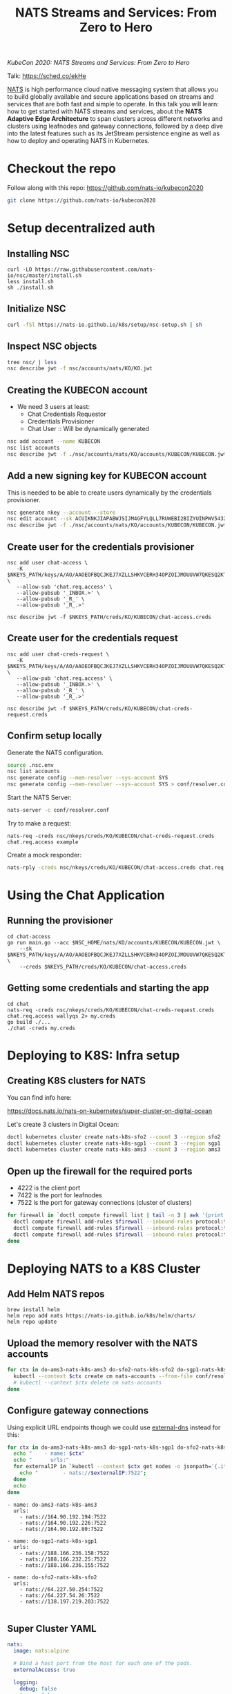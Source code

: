 #+TITLE: NATS Streams and Services: From Zero to Hero

/KubeCon 2020: NATS Streams and Services: From Zero to Hero/

Talk: https://sched.co/ekHe

[[https://nats.io][NATS]] is high performance cloud native messaging system that allows you to build globally available and secure applications based on streams and services that are both fast and simple to operate. In this talk you will learn: how to get started with NATS streams and services, about the *NATS Adaptive Edge Architecture* to span clusters across different networks and clusters using leafnodes and gateway connections, followed by a deep dive into the latest features such as its JetStream persistence engine as well as how to deploy and operating NATS in Kubernetes.

* Checkout the repo

Follow along with this repo: https://github.com/nats-io/kubecon2020

#+begin_src sh
git clone https://github.com/nats-io/kubecon2020
#+end_src

* Setup decentralized auth

** Installing NSC

#+begin_src 
curl -LO https://raw.githubusercontent.com/nats-io/nsc/master/install.sh
less install.sh
sh ./install.sh
#+end_src

** Initialize NSC

#+begin_src sh
curl -fSl https://nats-io.github.io/k8s/setup/nsc-setup.sh | sh
#+end_src

** Inspect NSC objects

#+begin_src sh
tree nsc/ | less
nsc describe jwt -f nsc/accounts/nats/KO/KO.jwt 
#+end_src

** Creating the KUBECON account

- We need 3 users at least:
  + Chat Credentials Requestor
  + Credentials Provisioner
  + Chat User :: Will be dynamically generated

#+begin_src sh
nsc add account --name KUBECON
nsc list accounts
nsc describe jwt -f ./nsc/accounts/nats/KO/accounts/KUBECON/KUBECON.jwt
#+end_src

** Add a new signing key for KUBECON account

This is needed to be able to create users dynamically by the credentials provisioner.

#+begin_src sh
nsc generate nkey --account --store 
nsc edit account --sk ACUIKNKJIAPABWJSIJM4GFYLQLL7RUWEBI2BIZYUINPWV5432ZOAEDV4
nsc describe jwt -f ./nsc/accounts/nats/KO/accounts/KUBECON/KUBECON.jwt
#+end_src

** Create user for the credentials provisioner

#+begin_src 
nsc add user chat-access \
   -K $NKEYS_PATH/keys/A/AO/AAOEOFBQCJKEJ7XZLLSHKVCERH34OPZOIJMOUUVW7QKESQ2KT33JZDRI.nk \
   --allow-sub 'chat.req.access' \
   --allow-pubsub '_INBOX.>' \
   --allow-pubsub '_R_' \
   --allow-pubsub '_R_.>'

nsc describe jwt -f $NKEYS_PATH/creds/KO/KUBECON/chat-access.creds
#+end_src

** Create user for the credentials request

#+begin_src 
nsc add user chat-creds-request \
   -K $NKEYS_PATH/keys/A/AO/AAOEOFBQCJKEJ7XZLLSHKVCERH34OPZOIJMOUUVW7QKESQ2KT33JZDRI.nk \
   --allow-pub 'chat.req.access' \
   --allow-pubsub '_INBOX.>' \
   --allow-pubsub '_R_' \
   --allow-pubsub '_R_.>'

nsc describe jwt -f $NKEYS_PATH/creds/KO/KUBECON/chat-creds-request.creds
#+end_src

** Confirm setup locally

Generate the NATS configuration.

#+begin_src sh :results output
source .nsc.env 
nsc list accounts
nsc generate config --mem-resolver --sys-account SYS
nsc generate config --mem-resolver --sys-account SYS > conf/resolver.conf
#+end_src

Start the NATS Server:

#+begin_src sh
nats-server -c conf/resolver.conf
#+end_src

Try to make a request:

#+begin_src 
nats-req -creds nsc/nkeys/creds/KO/KUBECON/chat-creds-request.creds chat.req.access example
#+end_src

Create a mock responder:

#+begin_src sh
nats-rply -creds nsc/nkeys/creds/KO/KUBECON/chat-access.creds chat.req.access example
#+end_src

* Using the Chat Application

** Running the provisioner

#+begin_src 
cd chat-access
go run main.go --acc $NSC_HOME/nats/KO/accounts/KUBECON/KUBECON.jwt \
    --sk $NKEYS_PATH/keys/A/AO/AAOEOFBQCJKEJ7XZLLSHKVCERH34OPZOIJMOUUVW7QKESQ2KT33JZDRI.nk \
    --creds $NKEYS_PATH/creds/KO/KUBECON/chat-access.creds  
#+end_src

** Getting some credentials and starting the app

#+begin_src 
cd chat
nats-req -creds nsc/nkeys/creds/KO/KUBECON/chat-creds-request.creds chat.req.access wallyqs 2> my.creds
go build ./...
./chat -creds my.creds
#+end_src

* Deploying to K8S: Infra setup

** Creating K8S clusters for NATS

You can find info here:

https://docs.nats.io/nats-on-kubernetes/super-cluster-on-digital-ocean

Let's create 3 clusters in Digital Ocean:

#+begin_src sh
doctl kubernetes cluster create nats-k8s-sfo2 --count 3 --region sfo2
doctl kubernetes cluster create nats-k8s-sgp1 --count 3 --region sgp1
doctl kubernetes cluster create nats-k8s-ams3 --count 3 --region ams3
#+end_src

** Open up the firewall for the required ports

- 4222 is the client port
- 7422 is the port for leafnodes
- 7522 is the port for gateway connections (cluster of clusters)

#+begin_src sh
for firewall in `doctl compute firewall list | tail -n 3 | awk '{print $1}'`; do
  doctl compute firewall add-rules $firewall --inbound-rules protocol:tcp,ports:4222,address:0.0.0.0/0
  doctl compute firewall add-rules $firewall --inbound-rules protocol:tcp,ports:7422,address:0.0.0.0/0
  doctl compute firewall add-rules $firewall --inbound-rules protocol:tcp,ports:7522,address:0.0.0.0/0
done
#+end_src

* Deploying NATS to a K8S Cluster

** Add Helm NATS repos

#+begin_src 
brew install helm
helm repo add nats https://nats-io.github.io/k8s/helm/charts/
helm repo update   
#+end_src

** Upload the memory resolver with the NATS accounts

#+begin_src sh
for ctx in do-ams3-nats-k8s-ams3 do-sfo2-nats-k8s-sfo2 do-sgp1-nats-k8s-sgp1; do
  kubectl --context $ctx create cm nats-accounts --from-file conf/resolver.conf
  # kubectl --context $ctx delete cm nats-accounts
done   
#+end_src

** Configure gateway connections

Using explicit URL endpoints though we could use [[https://github.com/kubernetes-sigs/external-dns][external-dns]] instead for this:

#+begin_src sh :results output
for ctx in do-ams3-nats-k8s-ams3 do-sgp1-nats-k8s-sgp1 do-sfo2-nats-k8s-sfo2; do
  echo "    - name: $ctx"
  echo "      urls:"
  for externalIP in `kubectl --context $ctx get nodes -o jsonpath='{.items[*].status.addresses[?(@.type=="ExternalIP")].address}'`; do 
    echo "        - nats://$externalIP:7522"; 
  done
  echo
done   
#+end_src

#+begin_example
    - name: do-ams3-nats-k8s-ams3
      urls:
        - nats://164.90.192.194:7522
        - nats://164.90.192.226:7522
        - nats://164.90.192.80:7522

    - name: do-sgp1-nats-k8s-sgp1
      urls:
        - nats://188.166.236.158:7522
        - nats://188.166.232.25:7522
        - nats://188.166.236.155:7522

    - name: do-sfo2-nats-k8s-sfo2
      urls:
        - nats://64.227.50.254:7522
        - nats://64.227.54.26:7522
        - nats://138.197.219.203:7522

#+end_example

** Super Cluster YAML

#+begin_src yaml :tangle conf/super-cluster.yaml
nats:
  image: nats:alpine

  # Bind a host port from the host for each one of the pods.
  externalAccess: true

  logging:
    debug: false
    trace: false

cluster:
  enabled: true

auth:
  enabled: true

  resolver:
    ############################
    #                          #
    # Memory resolver settings #
    #                          #
    ##############################
    type: memory

    # 
    # Use a configmap reference which will be mounted
    # into the container.
    # 
    configMap:
      name: nats-accounts
      key: resolver.conf

gateway:
  enabled: true

  # NOTE: defined via --set gateway.name="$ctx"
  # name: $ctx

  gateways:
    - name: do-ams3-nats-k8s-ams3
      urls:
        - nats://164.90.192.194:7522
        - nats://164.90.192.226:7522
        - nats://164.90.192.80:7522

    - name: do-sgp1-nats-k8s-sgp1
      urls:
        - nats://188.166.236.158:7522
        - nats://188.166.232.25:7522
        - nats://188.166.236.155:7522

    - name: do-sfo2-nats-k8s-sfo2
      urls:
        - nats://64.227.50.254:7522
        - nats://64.227.54.26:7522
        - nats://138.197.219.203:7522

natsbox:
  enabled: true   
#+end_src

#+begin_src sh
for ctx in do-ams3-nats-k8s-ams3  do-sfo2-nats-k8s-sfo2 do-sgp1-nats-k8s-sgp1; do
  helm --kube-context $ctx install nats nats/nats -f conf/super-cluster.yaml --set gateway.name=$ctx
  # helm --kube-context $ctx delete nats
done
#+end_src

** Confirm the setup

- Peek at the connect_urls and confirm that the routes are present.

#+begin_src 
telnet 188.166.232.25 4222
#+end_src

Try to make a request from SF:

#+begin_src 
nats-req -s 138.197.219.203 -creds nsc/nkeys/creds/KO/KUBECON/chat-creds-request.creds chat.req.access example
#+end_src

Create a mock responder in AMS:

#+begin_src sh
nats-rply -s 164.90.192.226 -creds nsc/nkeys/creds/KO/KUBECON/chat-access.creds chat.req.access example
#+end_src

* Using the System account

#+begin_src sh
nats-sub -s 188.166.236.158 -creds ./nsc/nkeys/creds/KO/SYS/sys.creds '>'  
#+end_src


